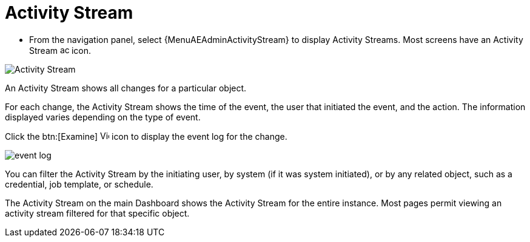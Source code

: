 [id="proc-controller-activity-stream"]

= Activity Stream

* From the navigation panel, select {MenuAEAdminActivityStream} to display Activity Streams.
Most screens have an Activity Stream image:activitystream.png[activitystream,15,15] icon.

image:users-activity-stream.png[Activity Stream]

An Activity Stream shows all changes for a particular object.

For each change, the Activity Stream shows the time of the event, the user that initiated the event, and the action.
The information displayed varies depending on the type of event.

Click the btn:[Examine] image:examine.png[View Event Details,15,15] icon to display the event log for the change.

image:activity-stream-event-log.png[event log]

You can filter the Activity Stream by the initiating user, by system (if it was system initiated), or by any related object, such as a credential, job template, or schedule.

The Activity Stream on the main Dashboard shows the Activity Stream for the entire instance.
Most pages permit viewing an activity stream filtered for that specific object.
